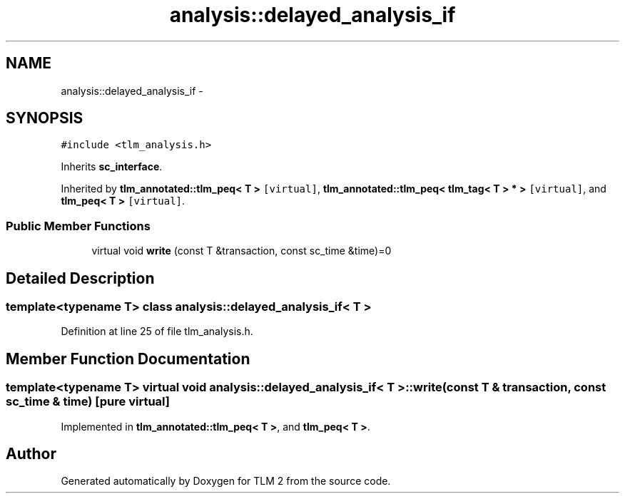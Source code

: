 .TH "analysis::delayed_analysis_if" 3 "17 Oct 2007" "Version 1" "TLM 2" \" -*- nroff -*-
.ad l
.nh
.SH NAME
analysis::delayed_analysis_if \- 
.SH SYNOPSIS
.br
.PP
\fC#include <tlm_analysis.h>\fP
.PP
Inherits \fBsc_interface\fP.
.PP
Inherited by \fBtlm_annotated::tlm_peq< T >\fP\fC [virtual]\fP, \fBtlm_annotated::tlm_peq< tlm_tag< T > * >\fP\fC [virtual]\fP, and \fBtlm_peq< T >\fP\fC [virtual]\fP.
.PP
.SS "Public Member Functions"

.in +1c
.ti -1c
.RI "virtual void \fBwrite\fP (const T &transaction, const sc_time &time)=0"
.br
.in -1c
.SH "Detailed Description"
.PP 

.SS "template<typename T> class analysis::delayed_analysis_if< T >"

.PP
Definition at line 25 of file tlm_analysis.h.
.SH "Member Function Documentation"
.PP 
.SS "template<typename T> virtual void \fBanalysis::delayed_analysis_if\fP< T >::write (const T & transaction, const sc_time & time)\fC [pure virtual]\fP"
.PP
Implemented in \fBtlm_annotated::tlm_peq< T >\fP, and \fBtlm_peq< T >\fP.

.SH "Author"
.PP 
Generated automatically by Doxygen for TLM 2 from the source code.
